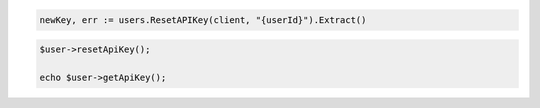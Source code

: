 .. code-block:: csharp

.. code-block:: go

  newKey, err := users.ResetAPIKey(client, "{userId}").Extract()

.. code-block:: java

.. code-block:: javascript

.. code-block:: php

  $user->resetApiKey();

  echo $user->getApiKey();

.. code-block:: python

.. code-block:: sh

